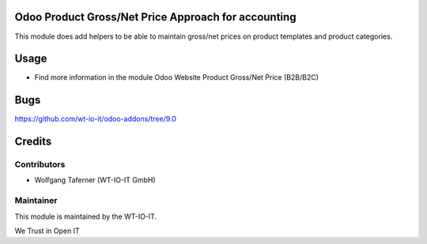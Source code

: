 .. image:: https://img.shields.io/badge/licence-AGPL--3-blue.svg
    :alt: License: AGPL-3
.. image:: https://img.shields.io/badge/Odoo-9.0-a24689.svg
    :alt: Odoo Version: 9.0


Odoo Product Gross/Net Price Approach for accounting
====================================================

This module does add helpers to be able to maintain gross/net prices on
product templates and product categories.

Usage
=====

- Find more information in the module Odoo Website Product Gross/Net Price (B2B/B2C)

Bugs
=======
https://github.com/wt-io-it/odoo-addons/tree/9.0

Credits
=======


Contributors
------------

* Wolfgang Taferner (WT-IO-IT GmbH)


Maintainer
----------

.. image:: https://www.wt-io-it.at/logo.png
   :alt: WT-IO-IT GmbH
   :target: https://www.wt-io-it.at

This module is maintained by the WT-IO-IT.

We Trust in Open IT

